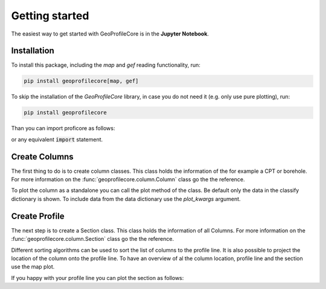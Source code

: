 
Getting started
===============

The easiest way to get started with GeoProfileCore is in the **Jupyter Notebook**.

Installation
------------
To install this package, including the `map` and `gef` reading functionality, run:

.. code-block::

    pip install geoprofilecore[map, gef]


To skip the installation of the `GeoProfileCore` library, in case you do not need it (e.g. only use pure plotting), run:

.. code-block::

    pip install geoprofilecore

Than you can import proficore as follows:

.. ipython:: python

    from geoprofilecore.column import Column
    from geoprofilecore.profile import Section

    import numpy as np
    import plotly.io as pio
    from shapely.geometry import LineString

or any equivalent :code:`import` statement.

Create Columns
---------------

The first thing to do is to create column classes. This class holds the information of the for
example a CPT or borehole. For more information on the :func:`geoprofilecore.column.Column` class go
the the reference.


.. ipython:: python

    columns = [
        Column(
            classify={
                "depth": [5, -10, -20, -30],
                "thickness": [15, 10, 10, 10],
                "geotechnicalSoilName": [
                    "sterkGrindigZand",
                    "zwakZandigSiltMetGrind",
                    "sterkZandigeDetritus",
                    "grind",
                ],
            },
            x=0,
            y=0,
            z=-1,
            name="A",
        ),
        Column(
            classify={
                "depth": [0, -10, -20, -30],
                "thickness": [10, 10, 10, 10],
                "geotechnicalSoilName": [
                    "sterkGrindigZand",
                    "zwakZandigSiltMetGrind",
                    "sterkZandigeDetritus",
                    "grind",
                ],
            },
            x=-3,
            y=50,
            z=4,
            name="B",
            data={
                "depth": np.linspace(0, -40).tolist(),
                "qc": np.random.random(50).tolist(),
                "abc": np.random.random(50).tolist(),
            },
        ),
        Column(
            classify={
                "depth": [0, -10, -20, -30],
                "thickness": [10, 10, 10, 10],
                "geotechnicalSoilName": [
                    "sterkGrindigZand",
                    "zwakZandigSiltMetGrind",
                    "sterkZandigeDetritus",
                    "grind",
                ],
            },
            x=4,
            y=10,
            z=3,
            name="C",
            data={
                "depth": np.linspace(0, -40).tolist(),
                "qc": np.random.random(50).tolist(),
                "abc": np.random.random(50).tolist(),
            },
        ),
        Column(
            classify={
                "depth": [0, -10, -20, -30],
                "thickness": [10, 10, 10, 10],
                "geotechnicalSoilName": [
                    "sterkGrindigZand",
                    "zwakZandigSiltMetGrind",
                    "sterkZandigeDetritus",
                    "grind",
                ],
            },
            x=-30,
            y=30,
            z=-5,
            name="D",
            data={
                "depth": np.linspace(0, -40).tolist(),
                "qc": np.random.random(50).tolist(),
                "abc": np.random.random(50).tolist(),
            },
        ),
        Column(
            classify={
                "depth": [0, -10, -20, -30],
                "thickness": [10, 10, 10, 10],
                "geotechnicalSoilName": [
                    "sterkGrindigZand",
                    "zwakZandigSiltMetGrind",
                    "sterkZandigeDetritus",
                    "grind",
                ],
            },
            x=-5,
            y=30,
            z=1,
            name="E",
            data={
                "depth": np.linspace(0, -40).tolist(),
                "qc": np.random.random(50).tolist(),
                "abc": np.random.random(50).tolist(),
            },
        ),
    ]


To plot the column as a standalone you can call the plot method of the class. Be default only the
data in the classify dictionary is shown. To include data from the data dictionary use the `plot_kwargs`
argument.

.. ipython:: python

    fig = columns[1].plot(
        plot_kwargs={"qc": {"line_color":"black"}, "abc": {"line_color": "red"}}
    )


.. ipython:: python
    :suppress:

    import os

    filename = os.path.join(os.environ["DOC_PATH"], "savefig", "plot.html")
    fig.write_html(filename)


.. raw:: html
   :file: ../savefig/plot.html


Create Profile
----------------

The next step is to create a Section class. This class holds the information of all Columns.
For more information on the :func:`geoprofilecore.column.Section` class go
the the reference.

.. ipython:: python

    profile = Section(
        columns,
        profile_line=LineString(((-1, 0), (3, 30), (1, 51))),
        sorting_algorithm="tsp",
        reproject=True,
    )

Different sorting algorithms can be used to sort the list of columns to the profile line. It is also
possible to project the location of the column onto the profile line. To have an overview of al the column
location, profile line and the section use the map plot.


.. ipython:: python

    @savefig map.png
    profile.plot_map()


If you happy with your profile line you can plot the section as follows:


.. ipython:: python

    fig = profile.plot(
        plot_kwargs={"qc": {}, "abc": {}},
        hue="uniform",
        fillpattern=False,
        surface_level=True,
        groundwater_level=True,
    )


.. ipython:: python
    :suppress:

    import os

    filename = os.path.join(os.environ["DOC_PATH"], "savefig", "profile.html")
    fig.write_html(filename)


.. raw:: html
   :file: ../savefig/profile.html

